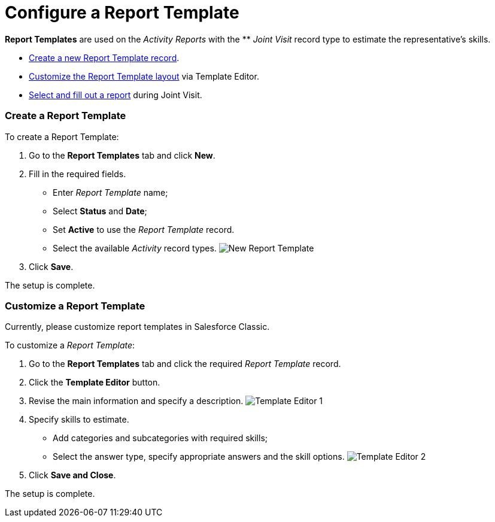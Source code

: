 = Configure a Report Template

*Report Templates* are used on the _Activity Reports_ with the ** _Joint
Visit_ record type to estimate the representative's skills.

* xref:admin-guide/activity-report-management/configure-a-report-template#h2_1389956551[Create a new
Report Template record].
* xref:admin-guide/activity-report-management/configure-a-report-template#h2_1078894706[Customize the
Report Template layout] via Template Editor.
* xref:admin-guide/activity-report-management/work-with-the-activity-report-page#h2__939714042[Select and
fill out a report] during Joint Visit.

[[h2_1389956551]]
=== Create a Report Template

To create a Report Template:

. Go to the *Report Templates* tab and click *New*.
. Fill in the required fields. 
* Enter _Report Template_ name;
* Select *Status* and *Date*;
* Set *Active* to use the _Report Template_ record.
* Select the available _Activity_ record types.
image:New-Report-Template.png[]
. Click *Save*.

The setup is complete.

[[h2_1078894706]]
=== Customize a Report Template

Currently, please customize report templates in Salesforce Classic.

To customize a _Report Template_:

. Go to the *Report Templates* tab and click the required _Report
Template_ record.
. Click the *Template Editor* button.
. Revise the main information and specify a description.
image:Template-Editor-1.png[]
. Specify skills to estimate.
* Add categories and subcategories with required skills;
* Select the answer type, specify appropriate answers and the skill
options.
image:Template-Editor-2.png[]
. Click *Save and Close*.

The setup is complete.
